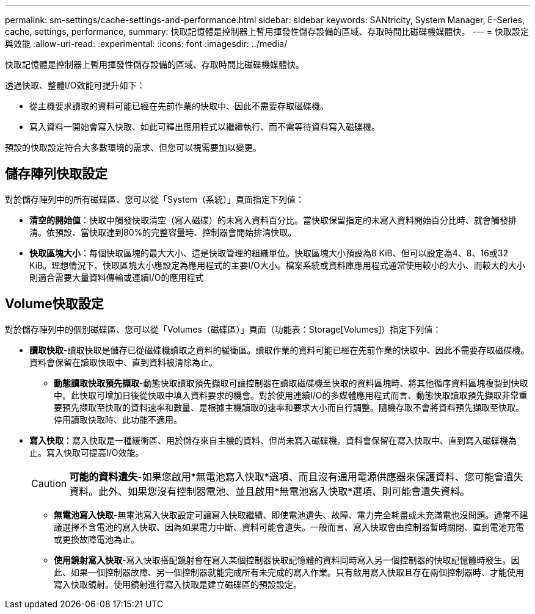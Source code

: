 ---
permalink: sm-settings/cache-settings-and-performance.html 
sidebar: sidebar 
keywords: SANtricity, System Manager, E-Series, cache, settings, performance, 
summary: 快取記憶體是控制器上暫用揮發性儲存設備的區域、存取時間比磁碟機媒體快。 
---
= 快取設定與效能
:allow-uri-read: 
:experimental: 
:icons: font
:imagesdir: ../media/


[role="lead"]
快取記憶體是控制器上暫用揮發性儲存設備的區域、存取時間比磁碟機媒體快。

透過快取、整體I/O效能可提升如下：

* 從主機要求讀取的資料可能已經在先前作業的快取中、因此不需要存取磁碟機。
* 寫入資料一開始會寫入快取、如此可釋出應用程式以繼續執行、而不需等待資料寫入磁碟機。


預設的快取設定符合大多數環境的需求、但您可以視需要加以變更。



== 儲存陣列快取設定

對於儲存陣列中的所有磁碟區、您可以從「System（系統）」頁面指定下列值：

* *清空的開始值*：快取中觸發快取清空（寫入磁碟）的未寫入資料百分比。當快取保留指定的未寫入資料開始百分比時、就會觸發排清。依預設、當快取達到80%的完整容量時、控制器會開始排清快取。
* *快取區塊大小*：每個快取區塊的最大大小、這是快取管理的組織單位。快取區塊大小預設為8 KiB、但可以設定為4、8、16或32 KiB。理想情況下、快取區塊大小應設定為應用程式的主要I/O大小。檔案系統或資料庫應用程式通常使用較小的大小、而較大的大小則適合需要大量資料傳輸或連續I/O的應用程式




== Volume快取設定

對於儲存陣列中的個別磁碟區、您可以從「Volumes（磁碟區）」頁面（功能表：Storage[Volumes]）指定下列值：

* *讀取快取*-讀取快取是儲存已從磁碟機讀取之資料的緩衝區。讀取作業的資料可能已經在先前作業的快取中、因此不需要存取磁碟機。資料會保留在讀取快取中、直到資料被清除為止。
+
** *動態讀取快取預先擷取*-動態快取讀取預先擷取可讓控制器在讀取磁碟機至快取的資料區塊時、將其他循序資料區塊複製到快取中。此快取可增加日後從快取中填入資料要求的機會。對於使用連續I/O的多媒體應用程式而言、動態快取讀取預先擷取非常重要預先擷取至快取的資料速率和數量、是根據主機讀取的速率和要求大小而自行調整。隨機存取不會將資料預先擷取至快取。停用讀取快取時、此功能不適用。


* *寫入快取*：寫入快取是一種緩衝區、用於儲存來自主機的資料、但尚未寫入磁碟機。資料會保留在寫入快取中、直到寫入磁碟機為止。寫入快取可提高I/O效能。
+
[CAUTION]
====
*可能的資料遺失*-如果您啟用*無電池寫入快取*選項、而且沒有通用電源供應器來保護資料、您可能會遺失資料。此外、如果您沒有控制器電池、並且啟用*無電池寫入快取*選項、則可能會遺失資料。

====
+
** *無電池寫入快取*-無電池寫入快取設定可讓寫入快取繼續、即使電池遺失、故障、電力完全耗盡或未充滿電也沒問題。通常不建議選擇不含電池的寫入快取、因為如果電力中斷、資料可能會遺失。一般而言、寫入快取會由控制器暫時關閉、直到電池充電或更換故障電池為止。
** *使用鏡射寫入快取*-寫入快取搭配鏡射會在寫入某個控制器快取記憶體的資料同時寫入另一個控制器的快取記憶體時發生。因此、如果一個控制器故障、另一個控制器就能完成所有未完成的寫入作業。只有啟用寫入快取且存在兩個控制器時、才能使用寫入快取鏡射。使用鏡射進行寫入快取是建立磁碟區的預設設定。



